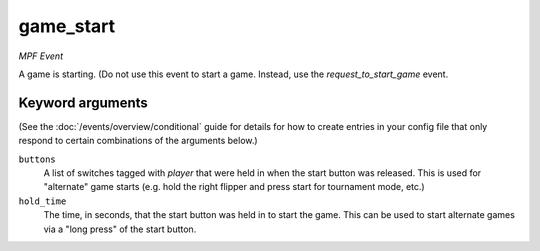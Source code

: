 game_start
==========

*MPF Event*

A game is starting. (Do not use this event to start a game.
Instead, use the *request_to_start_game* event.

Keyword arguments
-----------------

(See the :doc:`/events/overview/conditional` guide for details for how to
create entries in your config file that only respond to certain combinations of
the arguments below.)

``buttons``
  A list of switches tagged with *player* that were held in when the start button was released. This is used for "alternate" game starts (e.g. hold the right flipper and press start for tournament mode, etc.)

``hold_time``
  The time, in seconds, that the start button was held in to start the game. This can be used to start alternate games via a "long press" of the start button.

